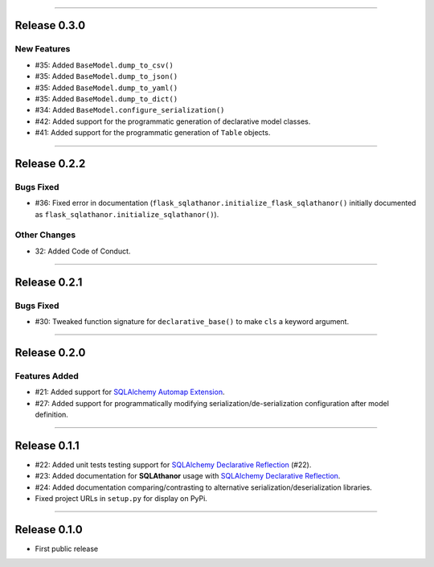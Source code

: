 -----------

Release 0.3.0
=========================================

New Features
-----------------

* #35: Added ``BaseModel.dump_to_csv()``
* #35: Added ``BaseModel.dump_to_json()``
* #35: Added ``BaseModel.dump_to_yaml()``
* #35: Added ``BaseModel.dump_to_dict()``
* #34: Added ``BaseModel.configure_serialization()``
* #42: Added support for the programmatic generation of declarative model classes.
* #41: Added support for the programmatic generation of ``Table`` objects.

-----------

Release 0.2.2
=========================================

Bugs Fixed
------------

* #36: Fixed error in documentation
  (``flask_sqlathanor.initialize_flask_sqlathanor()`` initially documented as
  ``flask_sqlathanor.initialize_sqlathanor()``).

Other Changes
---------------

* 32: Added Code of Conduct.

-----------

Release 0.2.1
=========================================

Bugs Fixed
------------

* #30: Tweaked function signature for ``declarative_base()`` to make ``cls`` a
  keyword argument.

-----------

Release 0.2.0
=========================================

Features Added
----------------

* #21: Added support for `SQLAlchemy Automap Extension`_.
* #27: Added support for programmatically modifying serialization/de-serialization
  configuration after model definition.

------------------

Release 0.1.1
=========================================

* #22: Added unit tests testing support for `SQLAlchemy Declarative Reflection`_ (#22).
* #23: Added documentation for **SQLAthanor** usage with `SQLAlchemy Declarative Reflection`_.
* #24: Added documentation comparing/contrasting to alternative serialization/deserialization
  libraries.
* Fixed project URLs in ``setup.py`` for display on PyPi.

------------------

Release 0.1.0
=========================================

* First public release

.. _SQLAlchemy Declarative Reflection: http://docs.sqlalchemy.org/en/latest/orm/extensions/declarative/table_config.html#using-reflection-with-declarative
.. _SQLAlchemy Automap Extension: http://docs.sqlalchemy.org/en/latest/orm/extensions/automap.html
